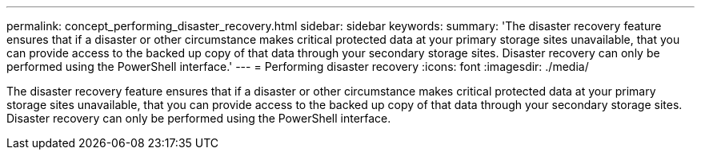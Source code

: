 ---
permalink: concept_performing_disaster_recovery.html
sidebar: sidebar
keywords: 
summary: 'The disaster recovery feature ensures that if a disaster or other circumstance makes critical protected data at your primary storage sites unavailable, that you can provide access to the backed up copy of that data through your secondary storage sites. Disaster recovery can only be performed using the PowerShell interface.'
---
= Performing disaster recovery
:icons: font
:imagesdir: ./media/

[.lead]
The disaster recovery feature ensures that if a disaster or other circumstance makes critical protected data at your primary storage sites unavailable, that you can provide access to the backed up copy of that data through your secondary storage sites. Disaster recovery can only be performed using the PowerShell interface.
